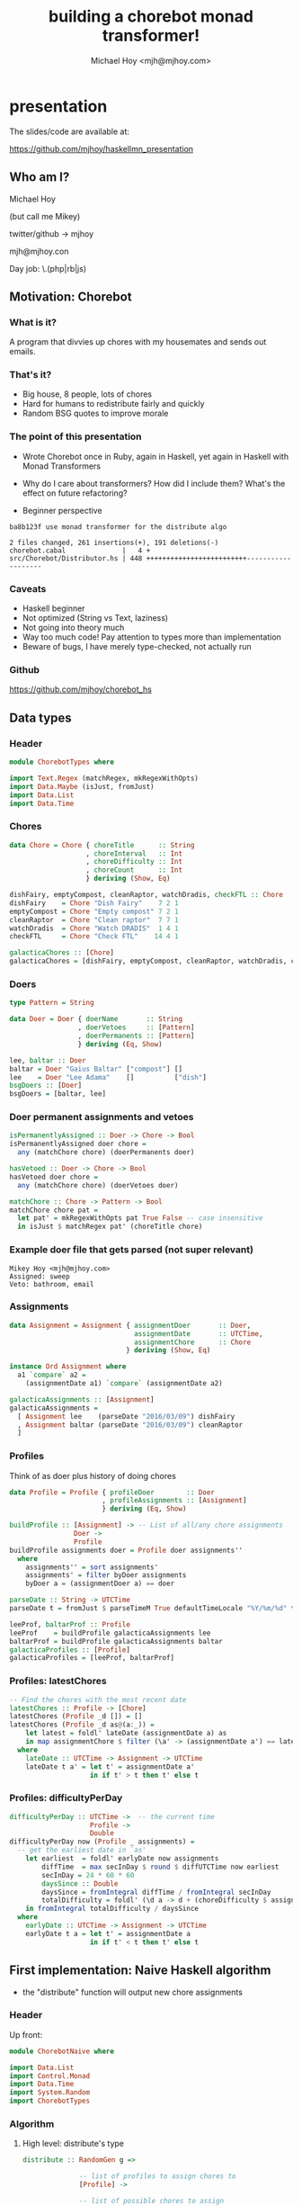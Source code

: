#+title: building a chorebot monad transformer!
#+author: Michael Hoy <mjh@mjhoy.com>
#+INFOJS_OPT: view:info toc:nil

* presentation

The slides/code are available at:

https://github.com/mjhoy/haskellmn_presentation

** Who am I?

Michael Hoy

(but call me Mikey)

twitter/github -> mjhoy

mjh@mjhoy.con

Day job: \.(php|rb|js)

** Motivation: Chorebot
*** What is it?

A program that divvies up chores with my housemates and sends out
emails.

*** That's it?

- Big house, 8 people, lots of chores
- Hard for humans to redistribute fairly and quickly
- Random BSG quotes to improve morale

[[./cylon.jpg]]

*** The point of this presentation

- Wrote Chorebot once in Ruby, again in Haskell, yet again in Haskell
  with Monad Transformers

- Why do I care about transformers? How did I include them? What's the
  effect on future refactoring?

- Beginner perspective

#+BEGIN_SRC text
ba8b123f use monad transformer for the distribute algo

2 files changed, 261 insertions(+), 191 deletions(-)
chorebot.cabal              |   4 +
src/Chorebot/Distributor.hs | 448 +++++++++++++++++++++++++-------------------
#+END_SRC

*** Caveats

- Haskell beginner
- Not optimized (String vs Text, laziness)
- Not going into theory much
- Way too much code! Pay attention to types more than implementation
- Beware of bugs, I have merely type-checked, not actually run

*** Github

https://github.com/mjhoy/chorebot_hs

** Data types
:PROPERTIES:
:tangle: ChorebotTypes.hs
:END:

*** Header

#+begin_src haskell
module ChorebotTypes where

import Text.Regex (matchRegex, mkRegexWithOpts)
import Data.Maybe (isJust, fromJust)
import Data.List
import Data.Time
#+end_src

*** Chores

#+begin_src haskell
data Chore = Chore { choreTitle      :: String
                   , choreInterval   :: Int
                   , choreDifficulty :: Int
                   , choreCount      :: Int
                   } deriving (Show, Eq)

dishFairy, emptyCompost, cleanRaptor, watchDradis, checkFTL :: Chore
dishFairy    = Chore "Dish Fairy"    7 2 1
emptyCompost = Chore "Empty compost" 7 2 1
cleanRaptor  = Chore "Clean raptor"  7 7 1
watchDradis  = Chore "Watch DRADIS"  1 4 1
checkFTL     = Chore "Check FTL"    14 4 1

galacticaChores :: [Chore]
galacticaChores = [dishFairy, emptyCompost, cleanRaptor, watchDradis, checkFTL]
#+end_src

*** Doers

#+begin_src haskell
type Pattern = String

data Doer = Doer { doerName       :: String
                 , doerVetoes     :: [Pattern]
                 , doerPermanents :: [Pattern]
                 } deriving (Eq, Show)

lee, baltar :: Doer
baltar = Doer "Gaius Baltar" ["compost"] []
lee    = Doer "Lee Adama"    []          ["dish"]
bsgDoers :: [Doer]
bsgDoers = [baltar, lee]
#+end_src

*** Doer permanent assignments and vetoes

#+begin_src haskell
isPermanentlyAssigned :: Doer -> Chore -> Bool
isPermanentlyAssigned doer chore =
  any (matchChore chore) (doerPermanents doer)

hasVetoed :: Doer -> Chore -> Bool
hasVetoed doer chore =
  any (matchChore chore) (doerVetoes doer)

matchChore :: Chore -> Pattern -> Bool
matchChore chore pat =
  let pat' = mkRegexWithOpts pat True False -- case insensitive
  in isJust $ matchRegex pat' (choreTitle chore)
#+end_src

*** Example doer file that gets parsed (not super relevant)

#+BEGIN_EXAMPLE
Mikey Hoy <mjh@mjhoy.com>
Assigned: sweep
Veto: bathroom, email
#+END_EXAMPLE

*** Assignments

#+begin_src haskell
data Assignment = Assignment { assignmentDoer       :: Doer,
                               assignmentDate       :: UTCTime,
                               assignmentChore      :: Chore
                             } deriving (Show, Eq)

instance Ord Assignment where
  a1 `compare` a2 =
    (assignmentDate a1) `compare` (assignmentDate a2)

galacticaAssignments :: [Assignment]
galacticaAssignments =
  [ Assignment lee    (parseDate "2016/03/09") dishFairy
  , Assignment baltar (parseDate "2016/03/09") cleanRaptor
  ]

#+end_src

*** Profiles

Think of as doer plus history of doing chores

#+begin_src haskell
data Profile = Profile { profileDoer        :: Doer
                       , profileAssignments :: [Assignment]
                       } deriving (Eq, Show)

buildProfile :: [Assignment] -> -- List of all/any chore assignments
                Doer ->
                Profile
buildProfile assignments doer = Profile doer assignments''
  where
    assignments'' = sort assignments'
    assignments' = filter byDoer assignments
    byDoer a = (assignmentDoer a) == doer

parseDate :: String -> UTCTime
parseDate t = fromJust $ parseTimeM True defaultTimeLocale "%Y/%m/%d" t

leeProf, baltarProf :: Profile
leeProf    = buildProfile galacticaAssignments lee
baltarProf = buildProfile galacticaAssignments baltar
galacticaProfiles :: [Profile]
galacticaProfiles = [leeProf, baltarProf]
#+end_src

*** Profiles: latestChores

#+begin_src haskell
-- Find the chores with the most recent date
latestChores :: Profile -> [Chore]
latestChores (Profile _d []) = []
latestChores (Profile _d as@(a:_)) =
    let latest = foldl' lateDate (assignmentDate a) as
    in map assignmentChore $ filter (\a' -> (assignmentDate a') == latest) as
  where
    lateDate :: UTCTime -> Assignment -> UTCTime
    lateDate t a' = let t' = assignmentDate a'
                    in if t' > t then t' else t
#+end_src

*** Profiles: difficultyPerDay

#+begin_src haskell
difficultyPerDay :: UTCTime ->  -- the current time
                    Profile ->
                    Double
difficultyPerDay now (Profile _ assignments) =
  -- get the earliest date in `as'
    let earliest  = foldl' earlyDate now assignments
        diffTime  = max secInDay $ round $ diffUTCTime now earliest
        secInDay = 24 * 60 * 60
        daysSince :: Double
        daysSince = fromIntegral diffTime / fromIntegral secInDay
        totalDifficulty = foldl' (\d a -> d + (choreDifficulty $ assignmentChore a)) 0 assignments
    in fromIntegral totalDifficulty / daysSince
  where
    earlyDate :: UTCTime -> Assignment -> UTCTime
    earlyDate t a = let t' = assignmentDate a
                    in if t' < t then t' else t
#+end_src

** First implementation: Naive Haskell algorithm
:PROPERTIES:
:tangle: ChorebotNaive.hs
:END:

- the "distribute" function will output new chore assignments

*** Header

Up front:

#+begin_src haskell
module ChorebotNaive where

import Data.List
import Control.Monad
import Data.Time
import System.Random
import ChorebotTypes
#+end_src

*** Algorithm

**** High level: distribute's type

#+begin_src haskell
distribute :: RandomGen g =>

              -- list of profiles to assign chores to
              [Profile] ->

              -- list of possible chores to assign
              [Chore] ->

              -- list of past chore assignments
              [Assignment] ->

              -- current time
              UTCTime ->

              -- random number generator
              g ->

              -- a list of new assignments plus whether any chores
              -- were force assigned, plus a new random gen
              ([Assignment], Bool, g)
#+end_src

**** High level: distribute's implementation

#+begin_src haskell
distribute profiles chores pastAssignments now gen = (finalAssignments, didForceAssign, finalGen)
  where
    -- past assignments sorted most recent first
    pastAssignments' = reverse $ sort pastAssignments

    -- step 1: remove chores assigned previously within their interval
    chores' = filter (choreNeedsAssignment pastAssignments' now) chores

    -- step 2: distribute permanent chores
    (chores'', newAssignments) = distributePermanent (chores',[]) profiles now

    -- step 3: sort chores by difficulty, hardest first
    (chores''', gen') = sortChoresByDifficulty chores'' gen

    -- step 4: sort profiles in order of least "difficultyPerDay" first
    (profiles', gen'') = sortProfilesByDifficulty profiles gen' now

    -- step 5: distribute the rest of the chores
    (newAssignments', didForceAssign) = distributeAll (chores''', newAssignments, 0) profiles' now

    finalAssignments = newAssignments'
    finalGen = gen''
#+end_src

**** Low level implementation

***** choreNeedsAssignment

#+begin_src haskell
-- does a chore need doing?
choreNeedsAssignment :: [Assignment] -> UTCTime -> Chore -> Bool
choreNeedsAssignment pastAssignments now c =
  let prevAssignment = find (\a' -> c == (assignmentChore a')) pastAssignments
  in case prevAssignment of

    -- a' is the previous assignment of chore c.
    --
    -- calculate whether the time since last defined is greater
    -- than the interval.
    Just a' -> let diff = diffUTCTime now (assignmentDate a')
                   secInDay = 24 * 60 * 60
                   intervalSeconds = fromIntegral $ (choreInterval c) * secInDay
               in diff >= intervalSeconds

    -- chore c has never been assigned before, so we should
    -- definitely assign it.
    Nothing -> True
#+end_src

***** distributePermanent

#+begin_src haskell
-- assign all permanent chores
distributePermanent :: ([Chore], [Assignment]) -> [Profile] -> UTCTime -> ([Chore], [Assignment])
distributePermanent (chores, assignments) profiles now = (chores', assignments')
  where
    (chores', assignments') =
      foldl' assignPermForDoer (chores, assignments) (map profileDoer profiles)

    assignPermForDoer ([], as) _doer = ([], as)
    assignPermForDoer (cs, as) doer  =  (cs \\ assignedChores,
                                         as ++ (map (Assignment doer now) assignedChores))
      where
        assignedChores = filter (isPermanentlyAssigned doer) cs
#+end_src

***** sortChoresByDifficulty

#+begin_src haskell
randomNRs :: RandomGen g => Int -> g -> ([Int], g)
randomNRs n g = foldl' fn ([], g) (take n $ repeat ())
  where fn (acc,g') _ = let (a, g'') = randomR (1,10000) g'
                        in (a:acc, g'')

-- most difficult chores first; randomize chores with equal
-- difficulties
sortChoresByDifficulty :: RandomGen g => [Chore] -> g -> ([Chore], g)
sortChoresByDifficulty chores gen =
  let (rs, gen') = randomNRs (length chores) gen
      cRandomWeight = zip rs chores
      sortFn :: (Int, Chore) -> (Int, Chore) -> Ordering
      sortFn (r1, c1) (r2, c2) = case choreDifficulty c1 `compare` choreDifficulty c2 of
        EQ -> r1 `compare` r2
        a  -> a
  in ((map snd $ reverse $ sortBy sortFn cRandomWeight), gen')
#+end_src

***** sortProfilesByDifficulty

#+begin_src haskell
-- profiles with the least "difficultyPerDay" first; randomize when
-- equal.
sortProfilesByDifficulty :: RandomGen g => [Profile] -> g -> UTCTime -> ([Profile], g)
sortProfilesByDifficulty profiles gen now =
  let (rs, gen') = randomNRs (length profiles) gen
      pRandomWeight = zip rs profiles
      sortFn :: (Int, Profile) -> (Int, Profile) -> Ordering
      sortFn (r1, p1) (r2, p2) = case difficultyPerDay now p1 `compare` difficultyPerDay now p2 of
        EQ -> r1 `compare` r2
        a -> a
  in ((map snd $ sortBy sortFn pRandomWeight), gen')
#+end_src

***** distributeAll

#+begin_src haskell
hitSCLim :: [Profile] -> Int -> Bool
hitSCLim profiles sc = sc >= (length profiles * 50)


-- distribute all remaining chores
distributeAll :: ([Chore], [Assignment], Int) -> [Profile] -> UTCTime -> ([Assignment], Bool)

-- no more pending chores: return assignments.
distributeAll ([], acc, sc) profiles _now = (acc, hitSCLim profiles sc)

-- otherwise
distributeAll (chores, acc, sc) profiles now = distributeAll (chores', acc', sc') profiles now
  where
    overLimit = hitSCLim profiles sc
    (chores', acc', sc') = foldl' (mkAssignment overLimit now) (chores, acc, sc) profiles


mkAssignment ::
  -- went over sc limit; if so, "force assign"
  Bool ->

  -- current time
  UTCTime ->

  -- state
  ([Chore], [Assignment], Int) ->

  -- profile to assign to
  Profile ->

  -- new state
  ([Chore], [Assignment], Int)

mkAssignment overLimit now (c, a, s) profile =
    mkAssignment' (c, a, s) []
  where
    mkAssignment' :: ([Chore], [Assignment], Int) -> [Chore] -> ([Chore], [Assignment], Int)
    mkAssignment' ([], assignments, sc) acc = (acc, assignments, sc + 1)
    mkAssignment' (chore:cs, assignments, sc) acc =
      let doer = profileDoer profile
          newAssignment = Assignment doer now chore

          -- should we make this assignment?
          shouldAssign = or [
            overLimit,
            (and [(not $ hasVetoed doer chore),
                  (not $ elem chore $ map assignmentChore $ filter ((== doer) . assignmentDoer) assignments),
                  (not $ elem chore $ latestChores profile)])
            ]
      in if shouldAssign
         then (acc ++ cs, newAssignment:assignments, sc + 1)
         else mkAssignment' (cs, assignments, sc) (chore:acc)
#+end_src
**** Test

#+begin_src haskell
testDistribute :: IO ()
testDistribute = do
  g <- newStdGen
  t <- getCurrentTime
  let (as, didHitLimit, _) = distribute galacticaProfiles galacticaChores galacticaAssignments t g
  if didHitLimit
    then putStrLn "Hit limit!"
    else putStrLn "Didn't hit limit"
  forM_ as $ \a -> do
    putStrLn $ (choreTitle . assignmentChore $ a) ++ " -> " ++ (doerName . assignmentDoer $ a)

#+end_src
*** Problems

**** Lots of manual handling of state

#+begin_src haskell :tangle no
(chores''', gen') = sortChoresByDifficulty chores'' gen
#+end_src

-fwarn-unused-binds (in -Wall) is *very* helpful in catching bugs here, e.g.

#+BEGIN_EXAMPLE
  chorebot-naive.hs:42:6: Warning: Defined but not used: ‘chores'''’
#+END_EXAMPLE

Most of my bugs were getting the tick marks wrong.

Also run into <<loop>> exceptions.

**** Repetitive/brittle type signatures

#+begin_src haskell :tangle no
distributeAll :: ([Chore], [Assignment], Int) -> [Profile] -> UTCTime -> ([Assignment], Bool)
#+end_src

Implementing `choreCount` requires all `[Chore]` to be replaced with
`([Chore], Int)`

We could use type aliases, e.g.

#+begin_src haskell :tangle no
type DistState = ([Chore], [Assignment], Int)
distributeAll :: DistState -> [Profile] -> UTCTime -> ([Assignment], Bool)
#+end_src

**** Refactoring is harder than it should be

Pulling out functions mean passing all of the current algorithm state

#+begin_src haskell :tangle no
chores' = filter (choreNeedsAssignment pastAssignments' now) chores
#+end_src

The sanity check limit should really be defined at the top of
`distribute` and passed to all inner functions. But that was too many
types for me.

**** Unrelated: record names

Bad idea:

#+begin_src haskell :tangle no
data Assignment = Assignment { chore :: Chore
                             , doer  :: Doer
                             , time  :: UTCTime }
#+end_src

** Rewriting with Monad Transformers
:PROPERTIES:
:tangle: ChorebotMonadTransformer.hs
:END:

*** Headers

#+begin_src haskell
{-# language GeneralizedNewtypeDeriving #-}
{-# language FlexibleContexts #-}

module ChorebotMonadTransformer where

import System.Random
import Control.Monad.Random
import Control.Monad.State
import Control.Monad.Identity
import Control.Monad.Reader
import Control.Monad.Extra

import Data.Time
import Data.List

import ChorebotTypes
#+end_src

*** Identifying behavior of the algorithm

#+begin_src haskell :tangle no
sortChoresByDifficulty :: RandomGen g => [Chore] -> g -> ([Chore], g)

sortProfilesByDifficulty :: RandomGen g => [Profile] -> g -> UTCTime -> ([Profile], g)

distributePermanent :: ([Chore], [Assignment]) -> [Profile] -> UTCTime -> ([Chore], [Assignment])

distributeAll :: ([Chore], [Assignment], Int) -> [Profile] -> UTCTime -> ([Assignment], Bool)
#+end_src

**** State (read/write)

#+begin_src haskell
data CState = CState
              { pendingChores :: [Chore]
              , newAssignments :: [Assignment]
              , sanityCheck :: Int
              }
#+end_src

**** Configuration (read-only)

#+begin_src haskell
data CConf = CConf { confTime :: UTCTime
                   , confPastAssignments :: [Assignment]
                   , confProfiles :: [Profile]
                   , confSanityCheckLimit :: Int
                   }
#+end_src

**** Randomness

#+begin_src haskell :tangle no
sortChoresByDifficulty :: RandomGen g => [Chore] -> g -> ([Chore], g)
#+end_src

*** The Chorebot monad

**** Monad transformer composition

#+begin_src haskell
type C a = RandT StdGen (ReaderT CConf (State CState)) a
#+end_src

**** runC

#+begin_src haskell
runC :: C a -> CConf -> CState -> StdGen -> ((a, StdGen), CState)
runC k conf st gen = runIdentity (runStateT (runReaderT (runRandT k gen) conf) st)
#+end_src

**** reader helpers

#+begin_src haskell
askTime             :: MonadReader CConf m => m UTCTime
askProfiles         :: C [Profile]
askPastAssignments  :: C [Assignment]
askSanityCheckLimit :: C Int

askTime = liftM confTime ask
askProfiles = liftM confProfiles ask
askPastAssignments = liftM confPastAssignments ask
askSanityCheckLimit = liftM confSanityCheckLimit ask
#+end_src

**** Rewriting "distribute" to use the monad

#+begin_src haskell
distribute :: [Profile] -> [Chore] -> [Assignment] -> UTCTime -> StdGen -> ([Assignment], Bool, StdGen)
distribute profiles chores assignments now gen =
  let (((as, hitSc), gen'), _) = runC distribute' conf st gen
  in (as, hitSc, gen')
  where
    st = CState { pendingChores = chores
                , newAssignments = []
                , sanityCheck = 0
                }
    conf = CConf now (reverse $ sort assignments) profiles sclimit
    sclimit = (length chores) * (length profiles) + 50
#+end_src

*** High level algorithm: distribute'

#+begin_src haskell
-- The distribution algorithm.
distribute' :: C ([Assignment], Bool)
distribute' = do
  removeUneccessaryChores -- step 1
  distributePermanent     -- step 2
  sortChores              -- step 3
  hitLim <- distributeAll -- step 4
  st <- get
  return (newAssignments st, hitLim)
#+end_src

*** Low level implementation

**** removeUneccessaryChores

#+begin_src haskell
removeUneccessaryChores :: C ()
removeUneccessaryChores = do
  st <- get
  c' <- filterM choreNeedsAssignment (pendingChores st)
  put $ st { pendingChores = c' }
  return ()

-- does a chore need doing?
choreNeedsAssignment :: Chore -> C Bool
choreNeedsAssignment c = do
  now <- askTime
  past <- askPastAssignments
  let prevAssignment = find (\a' -> c == (assignmentChore a')) past
  case prevAssignment of
    -- a' is the previous assignment of chore c.
    --
    -- calculate whether the time since last defined is greater
    -- than the interval.
    Just a' -> let diff = diffUTCTime now (assignmentDate a')
                   secInDay = 24 * 60 * 60
                   intervalSeconds = fromIntegral $ (choreInterval c) * secInDay
               in return $ diff >= intervalSeconds
    Nothing -> return True
#+end_src

**** distributePermanent

#+begin_src haskell
distributePermanent :: C ()
distributePermanent = do
  profiles <- askProfiles

  forM_ profiles $ \p -> do
    -- check the current pending chores that are permanently assigned
    -- to `p`.
    let doer = profileDoer p
    cs <- liftM pendingChores get
    let toAssign = filter (isPermanentlyAssigned doer) cs
    mapM_ (assignChore p) toAssign

  return ()

assignChore :: Profile -> Chore -> C Assignment
assignChore prof chore = do
  st <- get
  now <- askTime
  let doer = profileDoer prof
      assignment = Assignment doer now chore
      assignments' = assignment : (newAssignments st)
      chores' = filter (/= chore) (pendingChores st)

  put $ st { pendingChores = chores'
           , newAssignments = assignments' }
  return assignment
#+end_src

**** sortChores

#+begin_src haskell
-- Sort the pending chores by difficulty, hardest are first. Chores of
-- equal difficulty are randomly sorted.
sortChores :: C ()
sortChores = do
    st <- get
    let chores = pendingChores st
    chores' <- randomishSort chores choreDifficulty
    put $ st { pendingChores = chores' }
#+end_src

**** random sorting

#+begin_src haskell
randomSequence :: Int -> C [Int]
randomSequence n = sequence $ replicate n $ getRandomR (1,10000)

-- Given a list of a's, and a function Ord b => a -> b that can order
-- those a's, return an ordered list of as that is randomly ordered
-- where two a's would be compared equally. We use this to both sort
-- and "mix up" profiles and chores.
randomishSort :: Ord b => [a] -> (a -> b) -> C [a]
randomishSort as fn = do
    rs <- randomSequence (length as)
    let asRweighted = zip rs as
    return $ map snd $ sortBy rsortfn asRweighted
  where
    rsortfn (r1, a1) (r2, a2) = case (fn a1) `compare` (fn a2) of
      EQ -> r1 `compare` r2
      a -> a
#+end_src

**** distributeAll

#+begin_src haskell
distributeAll :: C Bool
distributeAll = do
    now <- askTime
    profiles <- askProfiles

    -- Randomize profiles.
    sortedProfiles <- randomishSort profiles (difficultyPerDay now)

    lim <- askSanityCheckLimit

    let checkIter :: C Bool
        checkIter = do
          st <- get
          let chores = pendingChores st
              sc = sanityCheck st
          if sc > lim || (length chores == 0)
            then return False
            else return True

    whileM $ do
      mapM_ distributeOne sortedProfiles
      checkIter

    st <- get
    let hitSanityCheck = if (sanityCheck st) > lim
                         then True
                         else False

    return hitSanityCheck

distributeOne :: Profile -> C ()
distributeOne profile = do
  lim <- askSanityCheckLimit
  st <- get
  let chores = pendingChores st
      assignments = newAssignments st
      doer = profileDoer profile
      sc = sanityCheck st
      shouldAssign c =
        or [ sc >= lim, -- force assignment if sanity check is above limit.
             not $ or [ (hasVetoed doer c),
                        (elem c $ map assignmentChore (filter ((== doer) . assignmentDoer) assignments)),
                        (elem c $ latestChores profile)
                      ]
           ]
      -- assign the first chore of `pendingChores' that makes sense to the
      -- doer.
      newChoreToAssign = find shouldAssign chores

  case newChoreToAssign of
    -- we should assign `c` to `profile`
    Just pending -> assignChore profile pending >> return ()

    -- chore could not be assigned, noop
    Nothing -> return ()

  incSc -- ensure sanity check counter is increased
  return ()

incSc :: C ()
incSc = do
  st <- get
  let sc = sanityCheck st
  put $ st { sanityCheck = sc + 1 }
#+end_src

*** Test

#+begin_src haskell
testDistribute :: IO ()
testDistribute = do
  g <- newStdGen
  t <- getCurrentTime
  let (as, didHitLimit, _) = distribute galacticaProfiles galacticaChores galacticaAssignments t g
  if didHitLimit
    then putStrLn "Hit limit!"
    else putStrLn "Didn't hit limit"
  forM_ as $ \a -> do
    putStrLn $ (choreTitle . assignmentChore $ a) ++ " -> " ++ (doerName . assignmentDoer $ a)

#+end_src
** Lots more to do!

- Efficiency (Text, strictness, etc)

- Generalized types

- Handle errors (i.e. running over sanity check) with ExceptT

- Set up for easier debugging (WriterT?)

- Improve the actual algorithm: multiple (parallel?) iterations, score
  fairness and pick best

- use ReaderT's 'local' (for instance when sorting profiles for one
  part of the algorithm)

** Resources


Monad Transformers Step by Step:

https://www.cs.virginia.edu/~wh5a/personal/Transformers.pdf



Chapter 18: Monad Transformers in Real World Haskell

http://book.realworldhaskell.org/read/monad-transformers.html



Tony Morris - Monad Transformers

https://vimeo.com/73648150



Brian Hurt - Wrangling Monad Transformer Stacks

https://www.youtube.com/watch?v=8t8fjkISjus
